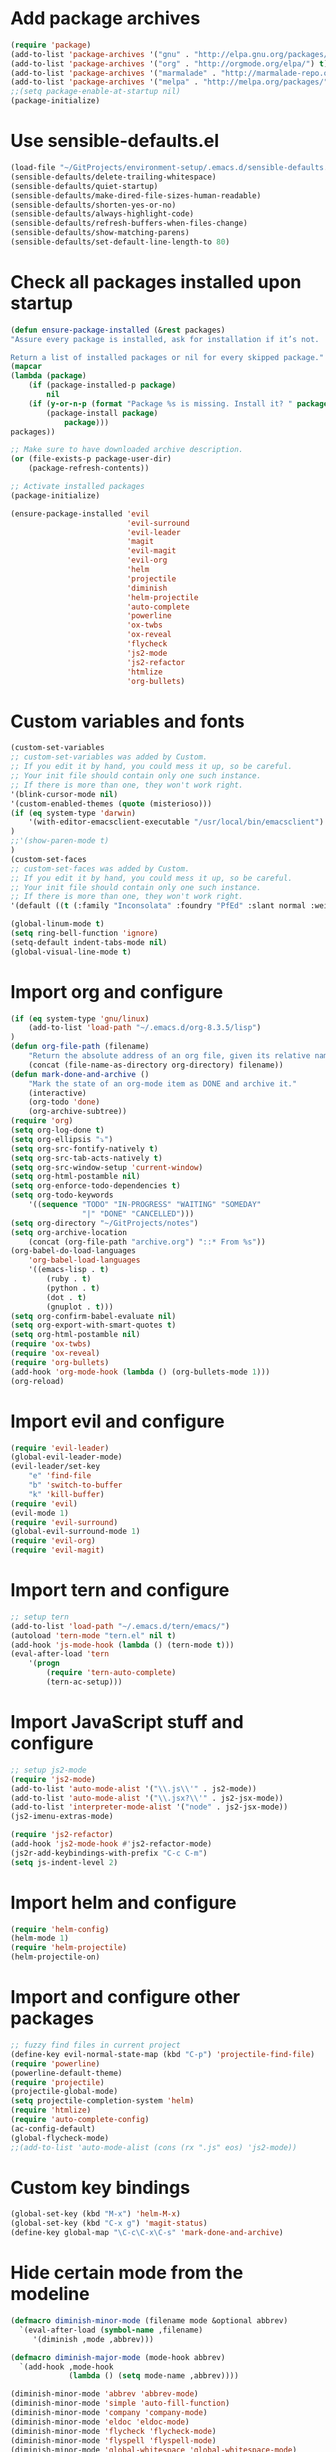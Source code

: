 * Add package archives
#+BEGIN_SRC emacs-lisp
  (require 'package)
  (add-to-list 'package-archives '("gnu" . "http://elpa.gnu.org/packages/"))
  (add-to-list 'package-archives '("org" . "http://orgmode.org/elpa/") t)
  (add-to-list 'package-archives '("marmalade" . "http://marmalade-repo.org/packages/"))
  (add-to-list 'package-archives '("melpa" . "http://melpa.org/packages/"))
  ;;(setq package-enable-at-startup nil)
  (package-initialize)
#+END_SRC
* Use sensible-defaults.el
#+BEGIN_SRC emacs-lisp
  (load-file "~/GitProjects/environment-setup/.emacs.d/sensible-defaults.el")
  (sensible-defaults/delete-trailing-whitespace)
  (sensible-defaults/quiet-startup)
  (sensible-defaults/make-dired-file-sizes-human-readable)
  (sensible-defaults/shorten-yes-or-no)
  (sensible-defaults/always-highlight-code)
  (sensible-defaults/refresh-buffers-when-files-change)
  (sensible-defaults/show-matching-parens)
  (sensible-defaults/set-default-line-length-to 80)
#+END_SRC
* Check all packages installed upon startup
#+BEGIN_SRC emacs-lisp
  (defun ensure-package-installed (&rest packages)
  "Assure every package is installed, ask for installation if it’s not.

  Return a list of installed packages or nil for every skipped package."
  (mapcar
  (lambda (package)
      (if (package-installed-p package)
          nil
      (if (y-or-n-p (format "Package %s is missing. Install it? " package))
          (package-install package)
              package)))
  packages))

  ;; Make sure to have downloaded archive description.
  (or (file-exists-p package-user-dir)
      (package-refresh-contents))

  ;; Activate installed packages
  (package-initialize)

  (ensure-package-installed 'evil
                            'evil-surround
                            'evil-leader
                            'magit
                            'evil-magit
                            'evil-org
                            'helm
                            'projectile
                            'diminish
                            'helm-projectile
                            'auto-complete
                            'powerline
                            'ox-twbs
                            'ox-reveal
                            'flycheck
                            'js2-mode
                            'js2-refactor
                            'htmlize
                            'org-bullets)
#+END_SRC
* Custom variables and fonts
#+BEGIN_SRC emacs-lisp
  (custom-set-variables
  ;; custom-set-variables was added by Custom.
  ;; If you edit it by hand, you could mess it up, so be careful.
  ;; Your init file should contain only one such instance.
  ;; If there is more than one, they won't work right.
  '(blink-cursor-mode nil)
  '(custom-enabled-themes (quote (misterioso)))
  (if (eq system-type 'darwin)
      '(with-editor-emacsclient-executable "/usr/local/bin/emacsclient")
  )
  ;;'(show-paren-mode t)
  )
  (custom-set-faces
  ;; custom-set-faces was added by Custom.
  ;; If you edit it by hand, you could mess it up, so be careful.
  ;; Your init file should contain only one such instance.
  ;; If there is more than one, they won't work right.
  '(default ((t (:family "Inconsolata" :foundry "PfEd" :slant normal :weight normal :height 170 :width normal)))))

  (global-linum-mode t)
  (setq ring-bell-function 'ignore)
  (setq-default indent-tabs-mode nil)
  (global-visual-line-mode t)
#+END_SRC
* Import org and configure
#+BEGIN_SRC emacs-lisp
  (if (eq system-type 'gnu/linux)
      (add-to-list 'load-path "~/.emacs.d/org-8.3.5/lisp")
  )
  (defun org-file-path (filename)
      "Return the absolute address of an org file, given its relative name."
      (concat (file-name-as-directory org-directory) filename))
  (defun mark-done-and-archive ()
      "Mark the state of an org-mode item as DONE and archive it."
      (interactive)
      (org-todo 'done)
      (org-archive-subtree))
  (require 'org)
  (setq org-log-done t)
  (setq org-ellipsis "⤵")
  (setq org-src-fontify-natively t)
  (setq org-src-tab-acts-natively t)
  (setq org-src-window-setup 'current-window)
  (setq org-html-postamble nil)
  (setq org-enforce-todo-dependencies t)
  (setq org-todo-keywords
      '((sequence "TODO" "IN-PROGRESS" "WAITING" "SOMEDAY"
                  "|" "DONE" "CANCELLED")))
  (setq org-directory "~/GitProjects/notes")
  (setq org-archive-location
      (concat (org-file-path "archive.org") "::* From %s"))
  (org-babel-do-load-languages
      'org-babel-load-languages
      '((emacs-lisp . t)
          (ruby . t)
          (python . t)
          (dot . t)
          (gnuplot . t)))
  (setq org-confirm-babel-evaluate nil)
  (setq org-export-with-smart-quotes t)
  (setq org-html-postamble nil)
  (require 'ox-twbs)
  (require 'ox-reveal)
  (require 'org-bullets)
  (add-hook 'org-mode-hook (lambda () (org-bullets-mode 1)))
  (org-reload)
#+END_SRC
* Import evil and configure
#+BEGIN_SRC emacs-lisp
  (require 'evil-leader)
  (global-evil-leader-mode)
  (evil-leader/set-key
      "e" 'find-file
      "b" 'switch-to-buffer
      "k" 'kill-buffer)
  (require 'evil)
  (evil-mode 1)
  (require 'evil-surround)
  (global-evil-surround-mode 1)
  (require 'evil-org)
  (require 'evil-magit)
#+END_SRC
* Import tern and configure
#+BEGIN_SRC emacs-lisp
  ;; setup tern
  (add-to-list 'load-path "~/.emacs.d/tern/emacs/")
  (autoload 'tern-mode "tern.el" nil t)
  (add-hook 'js-mode-hook (lambda () (tern-mode t)))
  (eval-after-load 'tern
      '(progn
          (require 'tern-auto-complete)
          (tern-ac-setup)))
#+END_SRC
* Import JavaScript stuff and configure
#+BEGIN_SRC emacs-lisp
  ;; setup js2-mode
  (require 'js2-mode)
  (add-to-list 'auto-mode-alist '("\\.js\\'" . js2-mode))
  (add-to-list 'auto-mode-alist '("\\.jsx?\\'" . js2-jsx-mode))
  (add-to-list 'interpreter-mode-alist '("node" . js2-jsx-mode))
  (js2-imenu-extras-mode)

  (require 'js2-refactor)
  (add-hook 'js2-mode-hook #'js2-refactor-mode)
  (js2r-add-keybindings-with-prefix "C-c C-m")
  (setq js-indent-level 2)
#+END_SRC
* Import helm and configure
#+BEGIN_SRC emacs-lisp
  (require 'helm-config)
  (helm-mode 1)
  (require 'helm-projectile)
  (helm-projectile-on)
#+END_SRC
* Import and configure other packages
#+BEGIN_SRC emacs-lisp
  ;; fuzzy find files in current project
  (define-key evil-normal-state-map (kbd "C-p") 'projectile-find-file)
  (require 'powerline)
  (powerline-default-theme)
  (require 'projectile)
  (projectile-global-mode)
  (setq projectile-completion-system 'helm)
  (require 'htmlize)
  (require 'auto-complete-config)
  (ac-config-default)
  (global-flycheck-mode)
  ;;(add-to-list 'auto-mode-alist (cons (rx ".js" eos) 'js2-mode))
#+END_SRC
* Custom key bindings
#+BEGIN_SRC emacs-lisp
  (global-set-key (kbd "M-x") 'helm-M-x)
  (global-set-key (kbd "C-x g") 'magit-status)
  (define-key global-map "\C-c\C-x\C-s" 'mark-done-and-archive)
#+END_SRC
* Hide certain mode from the modeline
#+BEGIN_SRC emacs-lisp
  (defmacro diminish-minor-mode (filename mode &optional abbrev)
    `(eval-after-load (symbol-name ,filename)
       '(diminish ,mode ,abbrev)))

  (defmacro diminish-major-mode (mode-hook abbrev)
    `(add-hook ,mode-hook
               (lambda () (setq mode-name ,abbrev))))

  (diminish-minor-mode 'abbrev 'abbrev-mode)
  (diminish-minor-mode 'simple 'auto-fill-function)
  (diminish-minor-mode 'company 'company-mode)
  (diminish-minor-mode 'eldoc 'eldoc-mode)
  (diminish-minor-mode 'flycheck 'flycheck-mode)
  (diminish-minor-mode 'flyspell 'flyspell-mode)
  (diminish-minor-mode 'global-whitespace 'global-whitespace-mode)
  (diminish-minor-mode 'projectile 'projectile-mode)
  (diminish-minor-mode 'ruby-end 'ruby-end-mode)
  (diminish-minor-mode 'subword 'subword-mode)
  (diminish-minor-mode 'undo-tree 'undo-tree-mode)
  (diminish-minor-mode 'yard-mode 'yard-mode)
  (diminish-minor-mode 'yasnippet 'yas-minor-mode)
  (diminish-minor-mode 'wrap-region 'wrap-region-mode)

  (diminish-minor-mode 'paredit 'paredit-mode " π")

  (diminish-major-mode 'emacs-lisp-mode-hook "el")
  (diminish-major-mode 'haskell-mode-hook "λ=")
  (diminish-major-mode 'lisp-interaction-mode-hook "λ")
  (diminish-major-mode 'python-mode-hook "Py")
#+END_SRC
